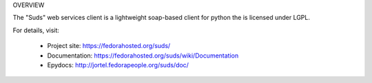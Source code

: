 OVERVIEW

The "Suds" web services client is a lightweight soap-based client for python
the is licensed under LGPL.

For details, visit:

  * Project site: https://fedorahosted.org/suds/
  * Documentation: https://fedorahosted.org/suds/wiki/Documentation
  * Epydocs: http://jortel.fedorapeople.org/suds/doc/
